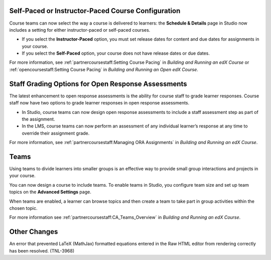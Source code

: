 
===================================================
Self-Paced or Instructor-Paced Course Configuration
===================================================

Course teams can now select the way a course is delivered to learners: the
**Schedule & Details** page in Studio now includes a setting for either
instructor-paced or self-paced courses.

* If you select the **Instructor-Paced** option, you must set release dates for
  content and due dates for assignments in your course.

* If you select the **Self-Paced** option, your course does not have release
  dates or due dates.

For more information, see :ref:`partnercoursestaff:Setting Course Pacing` in
*Building and Running an edX Course* or :ref:`opencoursestaff:Setting Course
Pacing` in *Building and Running an Open edX Course*.

===================================================
Staff Grading Options for Open Response Assessments
===================================================

The latest enhancement to open response assessments is the ability for course
staff to grade learner responses. Course staff now have two options to grade
learner responses in open response assessments.

* In Studio, course teams can now design open response assessments to include a
  staff assessment step as part of the assignment.

* In the LMS, course teams can now perform an assessment of any individual
  learner’s response at any time to override their assignment grade.

For more information, see :ref:`partnercoursestaff:Managing ORA Assignments` in
*Building and Running an edX Course*.

=====
Teams
=====

Using teams to divide learners into smaller groups is an effective way to
provide small group interactions and projects in your course.

You can now design a course to include teams. To enable teams in Studio, you
configure team size and set up team topics on the **Advanced Settings** page.

When teams are enabled, a learner can browse topics and then create a team to
take part in group activities within the chosen topic.

For more information see :ref:`partnercoursestaff:CA_Teams_Overview` in
*Building and Running an edX Course*.

=============
Other Changes
=============

An error that prevented LaTeX (MathJax) formatted equations entered in the Raw
HTML editor from rendering correctly has been resolved. (TNL-3968)
